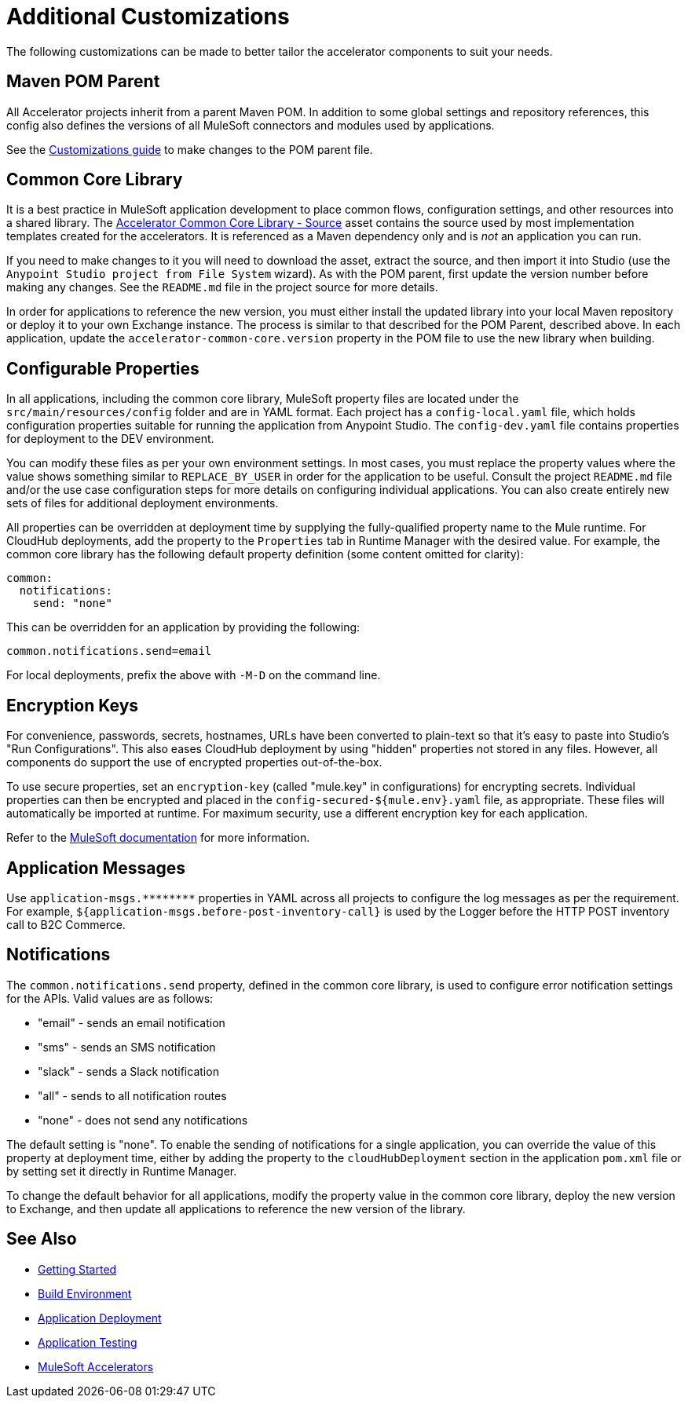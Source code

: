= Additional Customizations

The following customizations can be made to better tailor the accelerator components to suit your needs.

== Maven POM Parent

All Accelerator projects inherit from a parent Maven POM. In addition to some global settings and repository references, this config also defines the versions of all MuleSoft connectors and modules used by applications.

See the xref:../accel/accelerator-pom-parent.adoc[Customizations guide] to make changes to the POM parent file.

== Common Core Library

It is a best practice in MuleSoft application development to place common flows, configuration settings, and other resources into a shared library. The https://anypoint.mulesoft.com/exchange/org.mule.examples/accelerator-common-core-src/[Accelerator Common Core Library - Source^] asset contains the source used by most implementation templates created for the accelerators. It is referenced as a Maven dependency only and is _not_ an application you can run.

If you need to make changes to it you will need to download the asset, extract the source, and then import it into Studio (use the `Anypoint Studio project from File System` wizard). As with the POM parent, first update the version number before making any changes. See the `README.md` file in the project source for more details.

In order for applications to reference the new version, you must either install the updated library into your local Maven repository or deploy it to your own Exchange instance. The process is similar to that described for the POM Parent, described above. In each application, update the `accelerator-common-core.version` property in the POM file to use the new library when building.

== Configurable Properties

In all applications, including the common core library, MuleSoft property files are located under the `src/main/resources/config` folder and are in YAML format. Each project has a `config-local.yaml` file, which holds configuration properties suitable for running the application from Anypoint Studio. The `config-dev.yaml` file contains properties for deployment to the DEV environment.

You can modify these files as per your own environment settings. In most cases, you must replace the property values where the value shows something similar to `REPLACE_BY_USER` in order for the application to be useful. Consult the project `README.md` file and/or the use case configuration steps for more details on configuring individual applications. You can also create entirely new sets of files for additional deployment environments.

All properties can be overridden at deployment time by supplying the fully-qualified property name to the Mule runtime. For CloudHub deployments, add the property to the `Properties` tab in Runtime Manager with the desired value. For example, the common core library has the following default property definition (some content omitted for clarity):

----
common:
  notifications:
    send: "none"
----

This can be overridden for an application by providing the following:

----
common.notifications.send=email
----

For local deployments, prefix the above with `-M-D` on the command line.

== Encryption Keys

For convenience, passwords, secrets, hostnames, URLs have been converted to plain-text so that it's easy to paste into Studio's "Run Configurations". This also eases CloudHub deployment by using "hidden" properties not stored in any files. However, all components do support the use of encrypted properties out-of-the-box.

To use secure properties, set an `encryption-key` (called "mule.key" in configurations) for encrypting secrets. Individual properties can then be encrypted and placed in the `config-secured-${mule.env}.yaml` file, as appropriate. These files will automatically be imported at runtime. For maximum security, use a different encryption key for each application.

Refer to the https://docs.mulesoft.com/runtime-manager/secure-application-properties[MuleSoft documentation^] for more information.

== Application Messages

Use `+application-msgs.********+` properties in YAML across all projects to configure the log messages as per the requirement. For example, `${application-msgs.before-post-inventory-call}` is used by the Logger before the HTTP POST inventory call to B2C Commerce.

== Notifications

The `common.notifications.send` property, defined in the common core library, is used to configure error notification settings for the APIs. Valid values are as follows:

* "email" - sends an email notification
* "sms" - sends an SMS notification
* "slack" - sends a Slack notification
* "all" - sends to all notification routes
* "none" - does not send any notifications

The default setting is "none". To enable the sending of notifications for a single application, you can override the value of this property at deployment time, either by adding the property to the `cloudHubDeployment` section in the application `pom.xml` file or by setting set it directly in Runtime Manager.

To change the default behavior for all applications, modify the property value in the common core library, deploy the new version to Exchange, and then update all applications to reference the new version of the library.

== See Also

* xref:../getting-started.adoc[Getting Started]
* xref:./accel-build-environment.adoc[Build Environment]
* xref:./accel-application-deployment.adoc[Application Deployment]
* xref:./accel-application-testing.adoc[Application Testing]
* xref:../index.adoc[MuleSoft Accelerators]
